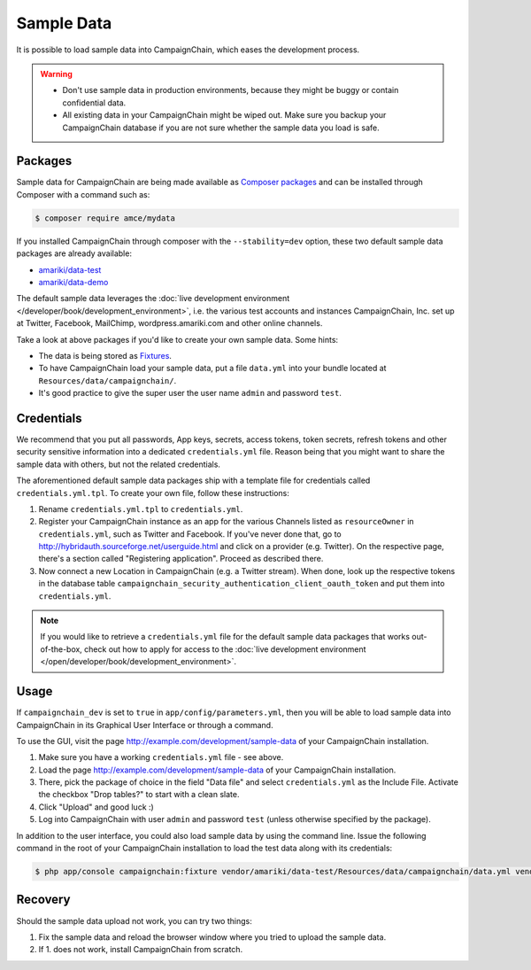 Sample Data
===========

It is possible to load sample data into CampaignChain, which eases the
development process.

.. warning::
    * Don't use sample data in production environments, because they might be
      buggy or contain confidential data.
    * All existing data in your CampaignChain might be wiped out. Make sure you
      backup your CampaignChain database if you are not sure whether the sample
      data you load is safe.

.. _dev-book-sample-data-packages:

Packages
--------

Sample data for CampaignChain are being made available as `Composer packages`_
and can be installed through Composer with a command such as:

.. code-block:: bash

    $ composer require amce/mydata

If you installed CampaignChain through composer with the ``--stability=dev``
option, these two default sample data packages are already available:

* `amariki/data-test`_
* `amariki/data-demo`_

The default sample data leverages the
:doc:`live development environment </developer/book/development_environment>`,
i.e. the various test accounts and instances CampaignChain, Inc. set up at
Twitter, Facebook, MailChimp, wordpress.amariki.com and other online channels.

Take a look at above packages if you'd like to create your own sample data. Some
hints:

* The data is being stored as Fixtures_.
* To have CampaignChain load your sample data, put a file ``data.yml`` into your
  bundle located at ``Resources/data/campaignchain/``.
* It's good practice to give the super user the user name ``admin`` and password
  ``test``.

Credentials
-----------

We recommend that you put all passwords, App keys, secrets, access tokens, token
secrets, refresh tokens and other security sensitive information into a
dedicated ``credentials.yml`` file. Reason being that you might want to share
the sample data with others, but not the related credentials.

The aforementioned default sample data packages ship with a template file for
credentials called ``credentials.yml.tpl``. To create your own file, follow
these instructions:

#. Rename ``credentials.yml.tpl`` to ``credentials.yml``.
#. Register your CampaignChain instance as an app for the various Channels
   listed as ``resourceOwner`` in ``credentials.yml``, such as Twitter and Facebook.
   If you've never done that, go to http://hybridauth.sourceforge.net/userguide.html
   and click on a provider (e.g. Twitter). On the respective page, there's a section
   called "Registering application". Proceed as described there.
#. Now connect a new Location in CampaignChain (e.g. a Twitter stream). When
   done, look up the respective tokens in the database table
   ``campaignchain_security_authentication_client_oauth_token`` and put them into
   ``credentials.yml``.

.. note::
    If you would like to retrieve a ``credentials.yml`` file for the default
    sample data packages that works out-of-the-box, check out how to apply for
    access to the :doc:`live development environment </open/developer/book/development_environment>`.

Usage
-----

If ``campaignchain_dev`` is set to ``true`` in ``app/config/parameters.yml``,
then you will be able to load sample data into CampaignChain in its Graphical
User Interface or through a command.

To use the GUI, visit the page http://example.com/development/sample-data of
your CampaignChain installation.

.. image:: /images/developer/book/load_sample_data.png
    :width: 600px

#. Make sure you have a working ``credentials.yml`` file - see above.
#. Load the page http://example.com/development/sample-data of your CampaignChain
   installation.
#. There, pick the package of choice in the field "Data file" and select
   ``credentials.yml`` as the Include File. Activate the checkbox "Drop tables?"
   to start with a clean slate.
#. Click "Upload" and good luck :)
#. Log into CampaignChain with user ``admin`` and password ``test`` (unless
   otherwise specified by the package).

In addition to the user interface, you could also load sample data by using the
command line. Issue the following command in the root of your CampaignChain
installation to load the test data along with its credentials:

.. code-block:: bash

    $ php app/console campaignchain:fixture vendor/amariki/data-test/Resources/data/campaignchain/data.yml vendor/amariki/secrets/credentials_test.yml


Recovery
--------

Should the sample data upload not work, you can try two things:

1. Fix the sample data and reload the browser window where you tried to upload
   the sample data.
2. If 1. does not work, install CampaignChain from scratch.

.. _Composer packages: https://getcomposer.org/doc/01-basic-usage.md#composer-json-project-setup
.. _amariki/data-demo: https://github.com/Amariki/data-demo
.. _amariki/data-test: https://github.com/Amariki/data-test
.. _Fixtures: https://github.com/nelmio/alice
.. _"Commands" section for the Alice Fixtures Bundle: https://github.com/h4cc/AliceFixturesBundle/blob/master/README.md